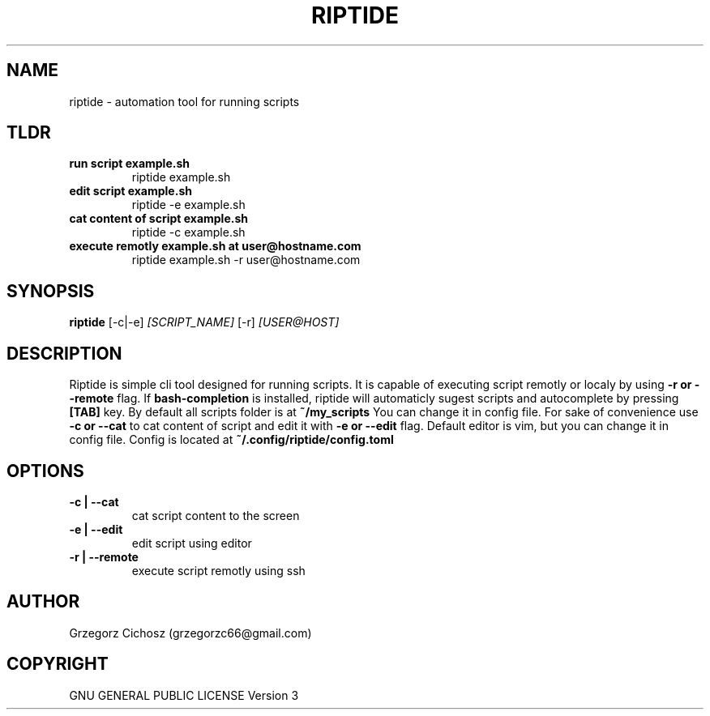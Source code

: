.TH RIPTIDE 1 riptide\-0.7.0
.SH NAME 
riptide \- automation tool for running scripts 
.SH TLDR
.TP 
.B run script example.sh
riptide example.sh 
.TP 
.B edit script example.sh
riptide -e example.sh
.TP 
.B cat content of script example.sh
riptide -c example.sh
.TP 
.B execute remotly example.sh at user@hostname.com
riptide example.sh -r user@hostname.com
.SH SYNOPSIS
.B riptide 
.RB [\-c|\-e]
.IR [SCRIPT_NAME]
.RB [\-r]
.RB 
.IR [USER@HOST]
.SH DESCRIPTION
Riptide is simple cli tool designed for running scripts. 
It is capable of executing script remotly or localy by using 
.B \-r or \-\-remote
flag.
If
.B bash-completion
is installed, riptide will automaticly sugest scripts and autocomplete by pressing 
.B [TAB]
key. By default all scripts folder is at 
.B ~/my_scripts
You can change it in config file. For sake of convenience use 
.B \-c or \-\-cat 
to cat content of script and edit it with 
.B \-e or \-\-edit 
flag. Default editor is vim, but you can change it in config file. Config is located at
.B ~/.config/riptide/config.toml

.SH OPTIONS
.TP 
.B \-c | \-\-cat
cat script content to the screen
.TP 
.B \-e | \-\-edit
edit script using editor 
.TP 
.B \-r | \-\-remote
execute script remotly using ssh
.SH AUTHOR
Grzegorz Cichosz (grzegorzc66@gmail.com)
.SH COPYRIGHT
GNU GENERAL PUBLIC LICENSE Version 3









































